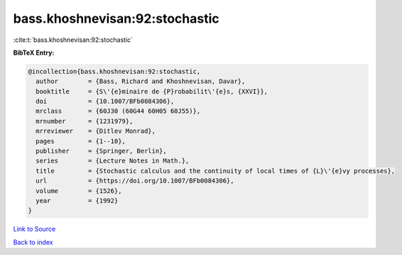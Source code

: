 bass.khoshnevisan:92:stochastic
===============================

:cite:t:`bass.khoshnevisan:92:stochastic`

**BibTeX Entry:**

.. code-block:: bibtex

   @incollection{bass.khoshnevisan:92:stochastic,
     author        = {Bass, Richard and Khoshnevisan, Davar},
     booktitle     = {S\'{e}minaire de {P}robabilit\'{e}s, {XXVI}},
     doi           = {10.1007/BFb0084306},
     mrclass       = {60J30 (60G44 60H05 60J55)},
     mrnumber      = {1231979},
     mrreviewer    = {Ditlev Monrad},
     pages         = {1--10},
     publisher     = {Springer, Berlin},
     series        = {Lecture Notes in Math.},
     title         = {Stochastic calculus and the continuity of local times of {L}\'{e}vy processes},
     url           = {https://doi.org/10.1007/BFb0084306},
     volume        = {1526},
     year          = {1992}
   }

`Link to Source <https://doi.org/10.1007/BFb0084306},>`_


`Back to index <../By-Cite-Keys.html>`_
